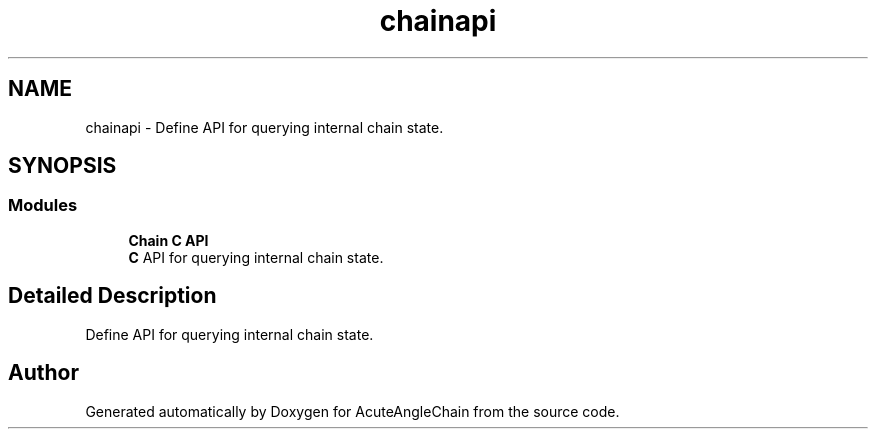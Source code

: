 .TH "chainapi" 3 "Sun Jun 3 2018" "AcuteAngleChain" \" -*- nroff -*-
.ad l
.nh
.SH NAME
chainapi \- Define API for querying internal chain state\&.  

.SH SYNOPSIS
.br
.PP
.SS "Modules"

.in +1c
.ti -1c
.RI "\fBChain C API\fP"
.br
.RI "\fBC\fP API for querying internal chain state\&. "
.in -1c
.SH "Detailed Description"
.PP 
Define API for querying internal chain state\&. 


.SH "Author"
.PP 
Generated automatically by Doxygen for AcuteAngleChain from the source code\&.
